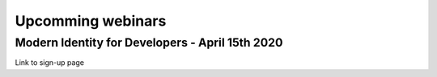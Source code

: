 Upcomming webinars
==================

Modern Identity for Developers - April 15th 2020
------------------------------------------------

Link to sign-up page
